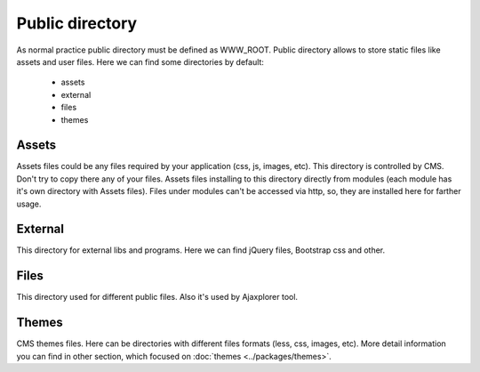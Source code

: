 Public directory
================

As normal practice public directory must be defined as WWW_ROOT.
Public directory allows to store static files like assets and user files.
Here we can find some directories by default:

    * assets
    * external
    * files
    * themes

Assets
------
Assets files could be any files required by your application (css, js, images, etc).
This directory is controlled by CMS. Don't try to copy there any of your files.
Assets files installing to this directory directly from modules (each module has it's own directory with Assets files).
Files under modules can't be accessed via http, so, they are installed here for farther usage.

External
--------
This directory for external libs and programs. Here we can find jQuery files, Bootstrap css and other.

Files
-----
This directory used for different public files. Also it's used by Ajaxplorer tool.

Themes
------
CMS themes files. Here can be directories with different files formats (less, css, images, etc).
More detail information you can find in other section, which focused on :doc:`themes <../packages/themes>`.